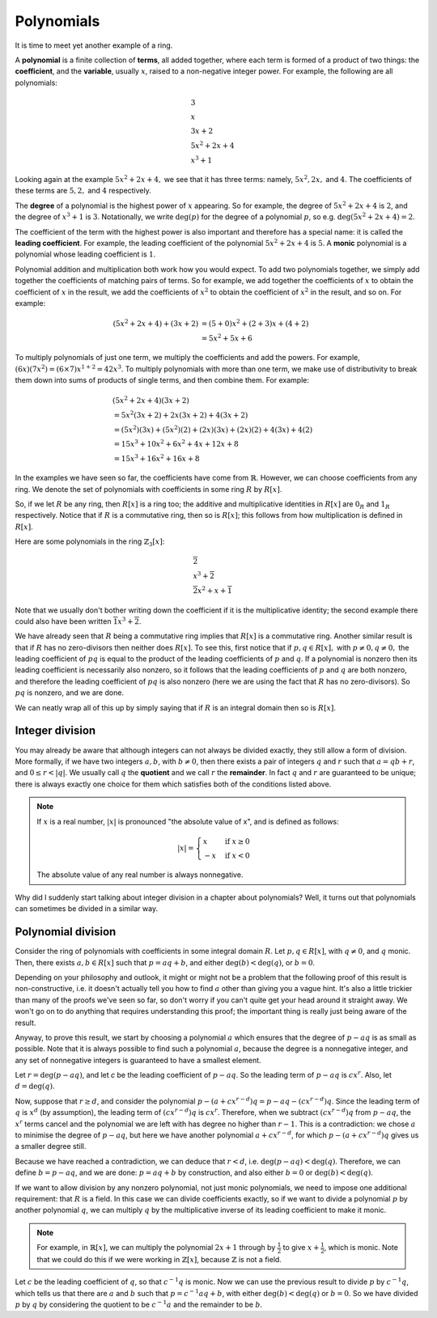 Polynomials
===========

It is time to meet yet another example of a ring.

A **polynomial** is a finite collection of **terms**, all added together, where
each term is formed of a product of two things: the **coefficient**, and the
**variable**, usually :math:`x`, raised to a non-negative integer power.  For
example, the following are all polynomials:

.. math::
  &3 \\
  &x \\
  &3x + 2 \\
  &5x^2 + 2x + 4 \\
  &x^3 + 1

Looking again at the example :math:`5x^2 + 2x + 4,` we see that it has three
terms: namely, :math:`5x^2, 2x,` and :math:`4`. The coefficients of these terms
are :math:`5, 2,` and :math:`4` respectively.

The **degree** of a polynomial is the highest power of :math:`x` appearing. So
for example, the degree of :math:`5x^2 + 2x + 4` is :math:`2`, and the degree
of :math:`x^3 + 1` is :math:`3`. Notationally, we write :math:`\deg(p)` for the
degree of a polynomial :math:`p`, so e.g. :math:`\deg(5x^2 + 2x + 4) = 2`.

The coefficient of the term with the highest power is also important and
therefore has a special name: it is called the **leading coefficient**. For
example, the leading coefficient of the polynomial :math:`5x^2 + 2x + 4` is
:math:`5`. A **monic** polynomial is a polynomial whose leading coefficient is
:math:`1`.

Polynomial addition and multiplication both work how you would expect. To add
two polynomials together, we simply add together the coefficients of matching
pairs of terms. So for example, we add together the coefficients of :math:`x`
to obtain the coefficient of :math:`x` in the result, we add the coefficients
of :math:`x^2` to obtain the coefficient of :math:`x^2` in the
result, and so on.  For example:

.. math::
  (5x^2 + 2x + 4) + (3x + 2)
  &= (5+0)x^2 + (2+3)x + (4+2) \\
  &= 5x^2 + 5x + 6

To multiply polynomials of just one term, we multiply the coefficients and add
the powers. For example, :math:`(6x)(7x^2) = (6 \times 7)x^{1 + 2} = 42x^3`. To
multiply polynomials with more than one term, we make use of distributivity to
break them down into sums of products of single terms, and then combine them.
For example:

.. math::
  &(5x^2 + 2x + 4)(3x + 2) \\
  &= 5x^2(3x + 2) + 2x(3x + 2) + 4(3x + 2) \\
  &= (5x^2)(3x) + (5x^2)(2) + (2x)(3x) + (2x)(2) + 4(3x) + 4(2) \\
  &= 15x^3 + 10x^2 + 6x^2 + 4x + 12x + 8 \\
  &= 15x^3 + 16x^2 + 16x + 8

In the examples we have seen so far, the coefficients have come from
:math:`\mathbb{R}`. However, we can choose coefficients from any ring. We
denote the set of polynomials with coefficients in some ring :math:`R` by
:math:`R[x]`.

So, if we let :math:`R` be any ring, then :math:`R[x]` is a ring too; the
additive and multiplicative identities in :math:`R[x]` are :math:`0_R` and
:math:`1_R` respectively. Notice that if :math:`R` is a commutative ring, then
so is :math:`R[x]`; this follows from how multiplication is defined in
:math:`R[x]`.

Here are some polynomials in the ring :math:`\mathbb{Z}_3[x]`:

.. math::
  &\overline{2} \\
  &x^3 + \overline{2} \\
  &\overline{2}x^2 + x + \overline{1}

Note that we usually don't bother writing down the coefficient if it is the
multiplicative identity; the second example there could also have been written
:math:`\overline{1}x^3 + \overline{2}`.

We have already seen that :math:`R` being a commutative ring implies that
:math:`R[x]` is a commutative ring. Another similar result is that if :math:`R`
has no zero-divisors then neither does :math:`R[x]`. To see this, first notice
that if :math:`p, q \in R[x],` with :math:`p \neq 0, q \neq 0,` the leading
coefficient of :math:`pq` is equal to the product of the leading coefficients
of :math:`p` and :math:`q`. If a polynomial is nonzero then its leading
coefficient is necessarily also nonzero, so it follows that the leading
coefficients of :math:`p` and :math:`q` are both nonzero, and therefore the
leading coefficient of :math:`pq` is also nonzero (here we are using the fact
that :math:`R` has no zero-divisors). So :math:`pq` is nonzero, and we are
done.

We can neatly wrap all of this up by simply saying that if :math:`R` is an
integral domain then so is :math:`R[x]`.

Integer division
----------------

You may already be aware that although integers can not always be divided
exactly, they still allow a form of division. More formally, if we have two
integers :math:`a, b`, with :math:`b \neq 0`, then there exists a pair of
integers :math:`q` and :math:`r` such that :math:`a = qb + r`, and :math:`0
\leq r < \lvert q \rvert`. We usually call :math:`q` the **quotient** and we
call :math:`r` the **remainder**. In fact :math:`q` and :math:`r` are
guaranteed to be unique; there is always exactly one choice for them which
satisfies both of the conditions listed above.

.. note::
  If :math:`x` is a real number, :math:`\lvert x \rvert` is pronounced "the
  absolute value of x", and is defined as follows:

  .. math::
    \lvert x \rvert = \begin{cases}
                        x & \mathrm{if}\; x \geq 0 \\
                        -x & \mathrm{if}\; x < 0
                      \end{cases}

  The absolute value of any real number is always nonnegative.

Why did I suddenly start talking about integer division in a chapter about
polynomials? Well, it turns out that polynomials can sometimes be divided in a
similar way.

Polynomial division
-------------------

Consider the ring of polynomials with coefficients in some integral domain
:math:`R`. Let :math:`p, q \in R[x]`, with :math:`q \neq 0`, and :math:`q`
monic. Then, there exists :math:`a, b \in R[x]` such that :math:`p = aq + b`,
and either :math:`\deg(b) < \deg(q)`, or :math:`b = 0`.

Depending on your philosophy and outlook, it might or might not be a problem
that the following proof of this result is non-constructive, i.e. it doesn't
actually tell you how to find :math:`a` other than giving you a vague hint.
It's also a little trickier than many of the proofs we've seen so far, so don't
worry if you can't quite get your head around it straight away. We won't go on
to do anything that requires understanding this proof; the important thing is
really just being aware of the result.

Anyway, to prove this result, we start by choosing a polynomial :math:`a` which
ensures that the degree of :math:`p - aq` is as small as possible. Note that it
is always possible to find such a polynomial :math:`a`, because the degree is a
nonnegative integer, and any set of nonnegative integers is guaranteed to have
a smallest element.

Let :math:`r = \deg(p - aq)`, and let `c` be the leading coefficient of
:math:`p - aq`. So the leading term of :math:`p - aq` is :math:`cx^r`. Also,
let :math:`d = \deg(q)`.

Now, suppose that :math:`r \geq d`, and consider the polynomial :math:`p - (a +
cx^{r-d})q = p - aq - (cx^{r-d})q`. Since the leading term of :math:`q` is
:math:`x^d` (by assumption), the leading term of :math:`(cx^{r-d})q` is
:math:`cx^r`. Therefore, when we subtract :math:`(cx^{r-d})q` from :math:`p -
aq`, the :math:`x^r` terms cancel and the polynomial we are left with has
degree no higher than :math:`r-1`. This is a contradiction: we chose :math:`a`
to minimise the degree of :math:`p - aq`, but here we have another polynomial
:math:`a + cx^{r-d}`, for which :math:`p - (a + cx^{r-d})q` gives us a smaller
degree still.

Because we have reached a contradiction, we can deduce that :math:`r < d`, i.e.
:math:`\deg(p - aq) < \deg(q)`. Therefore, we can define :math:`b = p - aq`,
and we are done: :math:`p = aq + b` by construction, and also either :math:`b =
0` or :math:`\deg(b) < \deg(q)`.

If we want to allow division by any nonzero polynomial, not just monic
polynomials, we need to impose one additional requirement: that :math:`R` is a
field. In this case we can divide coefficients exactly, so if we want to divide
a polynomial :math:`p` by another polynomial :math:`q`, we can multiply
:math:`q` by the multiplicative inverse of its leading coefficient to make it
monic.

.. note::
  For example, in :math:`\mathbb{R}[x]`, we can multiply the polynomial
  :math:`2x + 1` through by :math:`\frac{1}{2}` to give :math:`x +
  \frac{1}{2}`, which is monic. Note that we could do this if we were working
  in :math:`\mathbb{Z}[x]`, because :math:`\mathbb{Z}` is not a field.

Let :math:`c` be the leading coefficient of :math:`q`, so that :math:`c^{-1}q`
is monic. Now we can use the previous result to divide :math:`p` by
:math:`c^{-1}q`, which tells us that there are :math:`a` and :math:`b` such
that :math:`p = c^{-1}aq + b`, with either :math:`\deg(b) < \deg(q)` or
:math:`b = 0`.  So we have divided :math:`p` by :math:`q` by considering the
quotient to be :math:`c^{-1}a` and the remainder to be :math:`b`.
